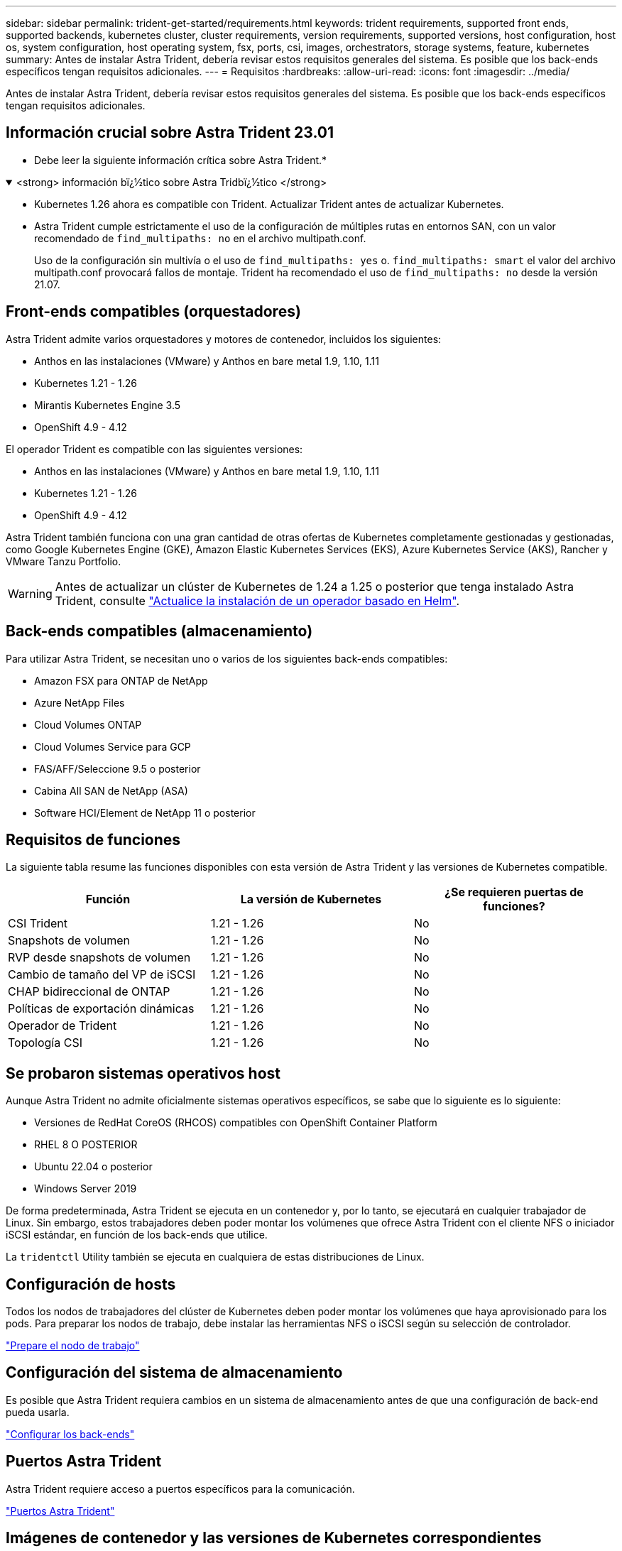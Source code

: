 ---
sidebar: sidebar 
permalink: trident-get-started/requirements.html 
keywords: trident requirements, supported front ends, supported backends, kubernetes cluster, cluster requirements, version requirements, supported versions, host configuration, host os, system configuration, host operating system, fsx, ports, csi, images, orchestrators, storage systems, feature, kubernetes 
summary: Antes de instalar Astra Trident, debería revisar estos requisitos generales del sistema. Es posible que los back-ends específicos tengan requisitos adicionales. 
---
= Requisitos
:hardbreaks:
:allow-uri-read: 
:icons: font
:imagesdir: ../media/


[role="lead"]
Antes de instalar Astra Trident, debería revisar estos requisitos generales del sistema. Es posible que los back-ends específicos tengan requisitos adicionales.



== Información crucial sobre Astra Trident 23.01

* Debe leer la siguiente información crítica sobre Astra Trident.*

.<strong> información bï¿½tico sobre Astra Tridbï¿½tico </strong>
[%collapsible%open]
====
* Kubernetes 1.26 ahora es compatible con Trident. Actualizar Trident antes de actualizar Kubernetes.
* Astra Trident cumple estrictamente el uso de la configuración de múltiples rutas en entornos SAN, con un valor recomendado de `find_multipaths: no` en el archivo multipath.conf.
+
Uso de la configuración sin multivía o el uso de `find_multipaths: yes` o. `find_multipaths: smart` el valor del archivo multipath.conf provocará fallos de montaje. Trident ha recomendado el uso de `find_multipaths: no` desde la versión 21.07.



====


== Front-ends compatibles (orquestadores)

Astra Trident admite varios orquestadores y motores de contenedor, incluidos los siguientes:

* Anthos en las instalaciones (VMware) y Anthos en bare metal 1.9, 1.10, 1.11
* Kubernetes 1.21 - 1.26
* Mirantis Kubernetes Engine 3.5
* OpenShift 4.9 - 4.12


El operador Trident es compatible con las siguientes versiones:

* Anthos en las instalaciones (VMware) y Anthos en bare metal 1.9, 1.10, 1.11
* Kubernetes 1.21 - 1.26
* OpenShift 4.9 - 4.12


Astra Trident también funciona con una gran cantidad de otras ofertas de Kubernetes completamente gestionadas y gestionadas, como Google Kubernetes Engine (GKE), Amazon Elastic Kubernetes Services (EKS), Azure Kubernetes Service (AKS), Rancher y VMware Tanzu Portfolio.


WARNING: Antes de actualizar un clúster de Kubernetes de 1.24 a 1.25 o posterior que tenga instalado Astra Trident, consulte link:../trident-managing-k8s/upgrade-operator.html#upgrade-a-helm-based-operator-installation["Actualice la instalación de un operador basado en Helm"].



== Back-ends compatibles (almacenamiento)

Para utilizar Astra Trident, se necesitan uno o varios de los siguientes back-ends compatibles:

* Amazon FSX para ONTAP de NetApp
* Azure NetApp Files
* Cloud Volumes ONTAP
* Cloud Volumes Service para GCP
* FAS/AFF/Seleccione 9.5 o posterior
* Cabina All SAN de NetApp (ASA)
* Software HCI/Element de NetApp 11 o posterior




== Requisitos de funciones

La siguiente tabla resume las funciones disponibles con esta versión de Astra Trident y las versiones de Kubernetes compatible.

[cols="3"]
|===
| Función | La versión de Kubernetes | ¿Se requieren puertas de funciones? 


| CSI Trident  a| 
1.21 - 1.26
 a| 
No



| Snapshots de volumen  a| 
1.21 - 1.26
 a| 
No



| RVP desde snapshots de volumen  a| 
1.21 - 1.26
 a| 
No



| Cambio de tamaño del VP de iSCSI  a| 
1.21 - 1.26
 a| 
No



| CHAP bidireccional de ONTAP  a| 
1.21 - 1.26
 a| 
No



| Políticas de exportación dinámicas  a| 
1.21 - 1.26
 a| 
No



| Operador de Trident  a| 
1.21 - 1.26
 a| 
No



| Topología CSI  a| 
1.21 - 1.26
 a| 
No

|===


== Se probaron sistemas operativos host

Aunque Astra Trident no admite oficialmente sistemas operativos específicos, se sabe que lo siguiente es lo siguiente:

* Versiones de RedHat CoreOS (RHCOS) compatibles con OpenShift Container Platform
* RHEL 8 O POSTERIOR
* Ubuntu 22.04 o posterior
* Windows Server 2019


De forma predeterminada, Astra Trident se ejecuta en un contenedor y, por lo tanto, se ejecutará en cualquier trabajador de Linux. Sin embargo, estos trabajadores deben poder montar los volúmenes que ofrece Astra Trident con el cliente NFS o iniciador iSCSI estándar, en función de los back-ends que utilice.

La `tridentctl` Utility también se ejecuta en cualquiera de estas distribuciones de Linux.



== Configuración de hosts

Todos los nodos de trabajadores del clúster de Kubernetes deben poder montar los volúmenes que haya aprovisionado para los pods. Para preparar los nodos de trabajo, debe instalar las herramientas NFS o iSCSI según su selección de controlador.

link:../trident-use/worker-node-prep.html["Prepare el nodo de trabajo"]



== Configuración del sistema de almacenamiento

Es posible que Astra Trident requiera cambios en un sistema de almacenamiento antes de que una configuración de back-end pueda usarla.

link:../trident-use/backends.html["Configurar los back-ends"]



== Puertos Astra Trident

Astra Trident requiere acceso a puertos específicos para la comunicación.

link:../trident-reference/ports.html["Puertos Astra Trident"]



== Imágenes de contenedor y las versiones de Kubernetes correspondientes

Para instalaciones con problemas de conexión aérea, la siguiente lista es una referencia de las imágenes de contenedor necesarias para instalar Astra Trident. Utilice la `tridentctl images` comando para verificar la lista de imágenes de contenedor necesarias.

[cols="2"]
|===
| La versión de Kubernetes | Imagen de contenedor 


| 1.21.0  a| 
* netapp/trident:23.01.1
* netapp/trident-autosupport:23.01
* k8s.io/sig-storage/csi-aprovisionador:v3.4.0
* k8s.io/sig-storage/csi-attacher:v4.1.0
* k8s.io/sig-storage/csi-reszer:v1.7.0
* k8s.io/sig-storage/csi-snapshotter:v6.2.1
* k8s.io/sig-storage/csi-node-driver-registrador:v2.7.0
* netapp/operador especializado: 23.01.1 (opcional)




| v1.22.0  a| 
* netapp/trident:23.01.1
* netapp/trident-autosupport:23.01
* k8s.io/sig-storage/csi-aprovisionador:v3.4.0
* k8s.io/sig-storage/csi-attacher:v4.1.0
* k8s.io/sig-storage/csi-reszer:v1.7.0
* k8s.io/sig-storage/csi-snapshotter:v6.2.1
* k8s.io/sig-storage/csi-node-driver-registrador:v2.7.0
* netapp/operador especializado: 23.01.1 (opcional)




| v1.23.0  a| 
* netapp/trident:23.01.1
* netapp/trident-autosupport:23.01
* k8s.io/sig-storage/csi-aprovisionador:v3.4.0
* k8s.io/sig-storage/csi-attacher:v4.1.0
* k8s.io/sig-storage/csi-reszer:v1.7.0
* k8s.io/sig-storage/csi-snapshotter:v6.2.1
* k8s.io/sig-storage/csi-node-driver-registrador:v2.7.0
* netapp/operador especializado: 23.01.1 (opcional)




| v1.24.0  a| 
* netapp/trident:23.01.1
* netapp/trident-autosupport:23.01
* k8s.io/sig-storage/csi-aprovisionador:v3.4.0
* k8s.io/sig-storage/csi-attacher:v4.1.0
* k8s.io/sig-storage/csi-reszer:v1.7.0
* k8s.io/sig-storage/csi-snapshotter:v6.2.1
* k8s.io/sig-storage/csi-node-driver-registrador:v2.7.0
* netapp/operador especializado: 23.01.1 (opcional)




| v1.25.0  a| 
* netapp/trident:23.01.1
* netapp/trident-autosupport:23.01
* k8s.io/sig-storage/csi-aprovisionador:v3.4.0
* k8s.io/sig-storage/csi-attacher:v4.1.0
* k8s.io/sig-storage/csi-reszer:v1.7.0
* k8s.io/sig-storage/csi-snapshotter:v6.2.1
* k8s.io/sig-storage/csi-node-driver-registrador:v2.7.0
* netapp/operador especializado: 23.01.1 (opcional)




| v1.26.0  a| 
* netapp/trident:23.01.1
* netapp/trident-autosupport:23.01
* k8s.io/sig-storage/csi-aprovisionador:v3.4.0
* k8s.io/sig-storage/csi-attacher:v4.1.0
* k8s.io/sig-storage/csi-reszer:v1.7.0
* k8s.io/sig-storage/csi-snapshotter:v6.2.1
* k8s.io/sig-storage/csi-node-driver-registrador:v2.7.0
* netapp/operador especializado: 23.01.1 (opcional)


|===

NOTE: En la versión 1.21 de Kubernetes y versiones posteriores, utilice la validada `registry.k8s.gcr.io/sig-storage/csi-snapshotter:v6.x` la imagen sólo si la `v1` la versión sirve `volumesnapshots.snapshot.storage.k8s.gcr.io` CRD. Si la `v1beta1` La versión sirve al CRD con/sin el `v1` versión, utilice la validada `registry.k8s.gcr.io/sig-storage/csi-snapshotter:v3.x` imagen.
